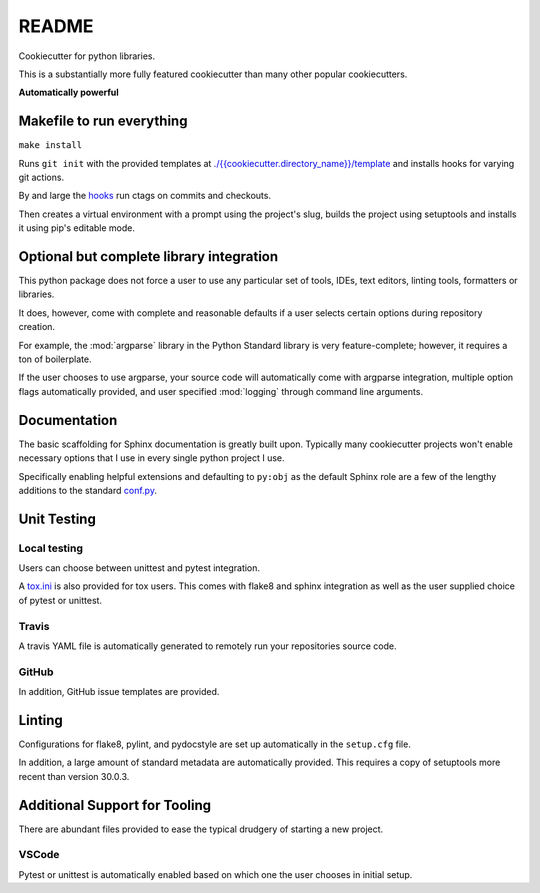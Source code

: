 ======
README
======

Cookiecutter for python libraries.

This is a substantially more fully featured cookiecutter than many other
popular cookiecutters.

**Automatically powerful**

Makefile to run everything
================================

``make install``

Runs ``git init`` with the provided templates at
`<./{{cookiecutter.directory_name}}/template>`_ and installs hooks for varying
git actions.

By and large the `hooks <./{{cookiecutter.directory_name}}/template/hooks>`_
run ctags on commits and checkouts.

.. todo::

   Add in some sort of automation to increase the ``__version__`` in the
   ``__init__.py`` while also running ``git tag new_version``.

Then creates a virtual environment with a prompt using the project's slug,
builds the project using setuptools and installs it using pip's editable mode.


Optional but complete library integration
=========================================

This python package does not force a user to use any particular set of tools,
IDEs, text editors, linting tools, formatters or libraries.

It does, however, come with complete and reasonable defaults if a user selects
certain options during repository creation.

For example, the :mod:`argparse` library in the Python Standard library is
very feature-complete; however, it requires a ton of boilerplate.

If the user chooses to use argparse, your source code will automatically
come with argparse integration, multiple option flags automatically provided,
and user specified :mod:`logging` through command line arguments.


Documentation
=============

The basic scaffolding for Sphinx documentation is greatly built upon.
Typically many cookiecutter projects won't enable necessary options that I use
in every single python project I use.

Specifically enabling helpful extensions and defaulting to ``py:obj`` as the
default Sphinx role are a few of the lengthy additions to the standard
`conf.py <./{{cookiecutter.directory_name}}/docs/conf.py>`_.


Unit Testing
=============

Local testing
-------------
Users can choose between unittest and pytest integration.

A `tox.ini <./{{cookiecutter.directory_name}}/tox.ini>`_ is also provided
for tox users. This comes with flake8 and sphinx integration as well as the
user supplied choice of pytest or unittest.

Travis
------

A travis YAML file is automatically generated to remotely run your
repositories source code.

GitHub
-------

In addition, GitHub issue templates are provided.



Linting
========

Configurations for flake8, pylint, and pydocstyle are set up automatically
in the ``setup.cfg`` file.

In addition, a large amount of standard metadata are automatically provided.
This requires a copy of setuptools more recent than version 30.0.3.


Additional Support for Tooling
==============================

There are abundant files provided to ease the typical drudgery of starting
a new project.


VSCode
------

Pytest or unittest is automatically enabled based on which one the user chooses
in initial setup.

